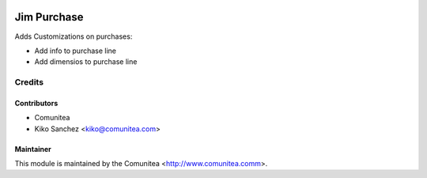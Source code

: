 .. image:: https://img.shields.io/badge/licence-AGPL--3-blue.svg
   :target: http://www.gnu.org/licenses/agpl-3.0-standalone.html
   :alt: License: AGPL-3

====================
Jim Purchase
====================

Adds Customizations on purchases:

* Add info to purchase line
* Add dimensios to purchase line

Credits
=======

Contributors
------------
* Comunitea
* Kiko Sanchez <kiko@comunitea.com>

Maintainer
----------

This module is maintained by the Comunitea <http://www.comunitea.comm>.

